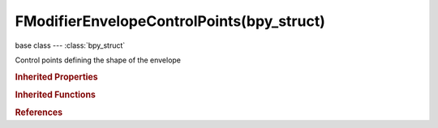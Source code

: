 FModifierEnvelopeControlPoints(bpy_struct)
==========================================

.. module:: bpy.types

base class --- :class:`bpy_struct`

.. class:: FModifierEnvelopeControlPoints(bpy_struct)

   Control points defining the shape of the envelope

   .. method:: add(frame)

      Add a control point to a FModifierEnvelope

      :arg frame:

         Frame to add this control-point

      :type frame: float in [-inf, inf]
      :return:

         Newly created control-point

      :rtype: :class:`FModifierEnvelopeControlPoint`

   .. method:: remove(point)

      Remove a control-point from an FModifierEnvelope

      :arg point:

         Control-point to remove

      :type point: :class:`FModifierEnvelopeControlPoint`, (never None)

   .. classmethod:: bl_rna_get_subclass(id, default=None)
   
      :arg id: The RNA type identifier.
      :type id: string
      :return: The RNA type or default when not found.
      :rtype: :class:`bpy.types.Struct` subclass


   .. classmethod:: bl_rna_get_subclass_py(id, default=None)
   
      :arg id: The RNA type identifier.
      :type id: string
      :return: The class or default when not found.
      :rtype: type


.. rubric:: Inherited Properties

.. hlist::
   :columns: 2

   * :class:`bpy_struct.id_data`

.. rubric:: Inherited Functions

.. hlist::
   :columns: 2

   * :class:`bpy_struct.as_pointer`
   * :class:`bpy_struct.driver_add`
   * :class:`bpy_struct.driver_remove`
   * :class:`bpy_struct.get`
   * :class:`bpy_struct.is_property_hidden`
   * :class:`bpy_struct.is_property_readonly`
   * :class:`bpy_struct.is_property_set`
   * :class:`bpy_struct.items`
   * :class:`bpy_struct.keyframe_delete`
   * :class:`bpy_struct.keyframe_insert`
   * :class:`bpy_struct.keys`
   * :class:`bpy_struct.path_from_id`
   * :class:`bpy_struct.path_resolve`
   * :class:`bpy_struct.property_unset`
   * :class:`bpy_struct.type_recast`
   * :class:`bpy_struct.values`

.. rubric:: References

.. hlist::
   :columns: 2

   * :class:`FModifierEnvelope.control_points`

